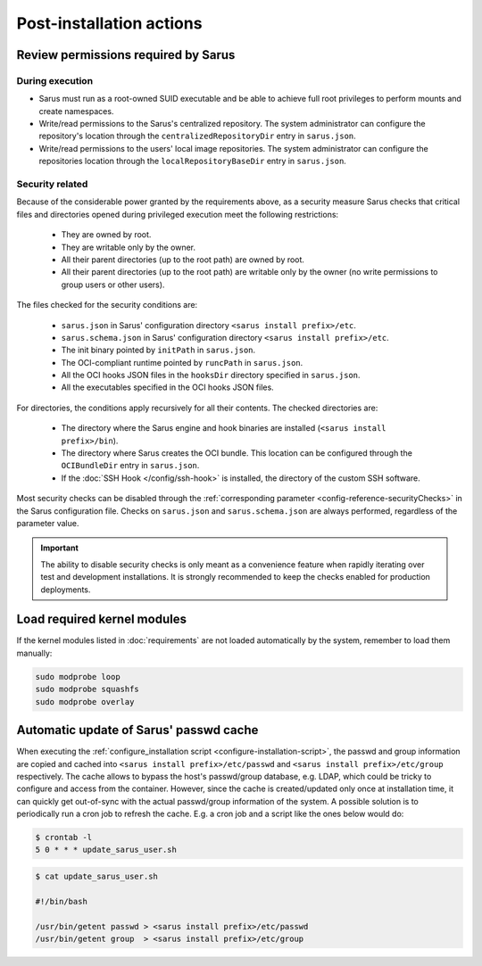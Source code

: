*************************
Post-installation actions
*************************

Review permissions required by Sarus
====================================

.. _post-installation-permissions-execution:

During execution
----------------

* Sarus must run as a root-owned SUID executable and be able to achieve full
  root privileges to perform mounts and create namespaces.

* Write/read permissions to the Sarus's centralized repository.
  The system administrator can configure the repository's location through the
  ``centralizedRepositoryDir`` entry in ``sarus.json``.

* Write/read permissions to the users' local image repositories.
  The system administrator can configure the repositories location through the
  ``localRepositoryBaseDir`` entry in ``sarus.json``.

.. _post-installation-permissions-security:

Security related
----------------

Because of the considerable power granted by the requirements above, as a
security measure Sarus checks that critical files and directories opened
during privileged execution meet the following restrictions:

  - They are owned by root.
  - They are writable only by the owner.
  - All their parent directories (up to the root path) are owned by root.
  - All their parent directories (up to the root path) are writable only by the
    owner (no write permissions to group users or other users).

The files checked for the security conditions are:

  - ``sarus.json`` in Sarus' configuration directory ``<sarus install prefix>/etc``.
  - ``sarus.schema.json`` in Sarus' configuration directory ``<sarus install prefix>/etc``.
  - The init binary pointed by ``initPath`` in ``sarus.json``.
  - The OCI-compliant runtime pointed by ``runcPath`` in ``sarus.json``.
  - All the OCI hooks JSON files in the ``hooksDir`` directory specified in ``sarus.json``.
  - All the executables specified in the OCI hooks JSON files.

For directories, the conditions apply recursively for all their contents.
The checked directories are:

  - The directory where the Sarus engine and hook binaries are installed
    (``<sarus install prefix>/bin``).
  - The directory where Sarus creates the OCI bundle.
    This location can be configured through the ``OCIBundleDir`` entry in
    ``sarus.json``.
  - If the :doc:`SSH Hook </config/ssh-hook>` is installed,
    the directory of the custom SSH software.

Most security checks can be disabled through the :ref:`corresponding parameter
<config-reference-securityChecks>` in the Sarus configuration file.
Checks on ``sarus.json`` and ``sarus.schema.json`` are always performed,
regardless of the parameter value.

.. important::

    The ability to disable security checks is only meant as a convenience
    feature when rapidly iterating over test and development installations.
    It is strongly recommended to keep the checks enabled for production
    deployments.


Load required kernel modules
============================

If the kernel modules listed in :doc:`requirements` are not loaded automatically
by the system, remember to load them manually:

.. code-block:: bash

    sudo modprobe loop
    sudo modprobe squashfs
    sudo modprobe overlay


Automatic update of Sarus' passwd cache
=======================================

When executing the :ref:`configure_installation script <configure-installation-script>`,
the passwd and group information are copied and cached
into ``<sarus install prefix>/etc/passwd`` and ``<sarus install prefix>/etc/group``
respectively. The cache allows to bypass the host's passwd/group database, e.g.
LDAP, which could be tricky to configure and access from the container. However,
since the cache is created/updated only once at installation time, it can
quickly get out-of-sync with the actual passwd/group information of the system.
A possible solution is to periodically run a cron job to refresh the
cache. E.g. a cron job and a script like the ones below would do:

.. code-block:: bash

    $ crontab -l
    5 0 * * * update_sarus_user.sh

.. code-block:: bash

    $ cat update_sarus_user.sh

    #!/bin/bash

    /usr/bin/getent passwd > <sarus install prefix>/etc/passwd
    /usr/bin/getent group  > <sarus install prefix>/etc/group
